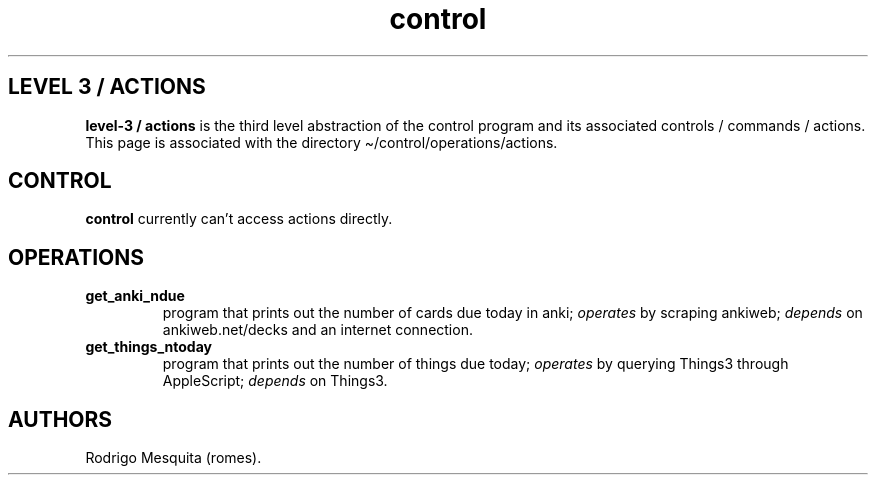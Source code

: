 .\" Automatically generated by Pandoc 2.11.2
.\"
.TH "control" "3" "December 2021" "control" ""
.hy
.SH LEVEL 3 / ACTIONS
.PP
\f[B]level-3 / actions\f[R] is the third level abstraction of the
control program and its associated controls / commands / actions.
This page is associated with the directory
\[ti]/control/operations/actions.
.SH CONTROL
.PP
\f[B]control\f[R] currently can\[cq]t access actions directly.
.SH OPERATIONS
.TP
\f[B]get_anki_ndue\f[R]
program that prints out the number of cards due today in anki;
\f[I]operates\f[R] by scraping ankiweb; \f[I]depends\f[R] on
ankiweb.net/decks and an internet connection.
.TP
\f[B]get_things_ntoday\f[R]
program that prints out the number of things due today;
\f[I]operates\f[R] by querying Things3 through AppleScript;
\f[I]depends\f[R] on Things3.
.SH AUTHORS
Rodrigo Mesquita (romes).
